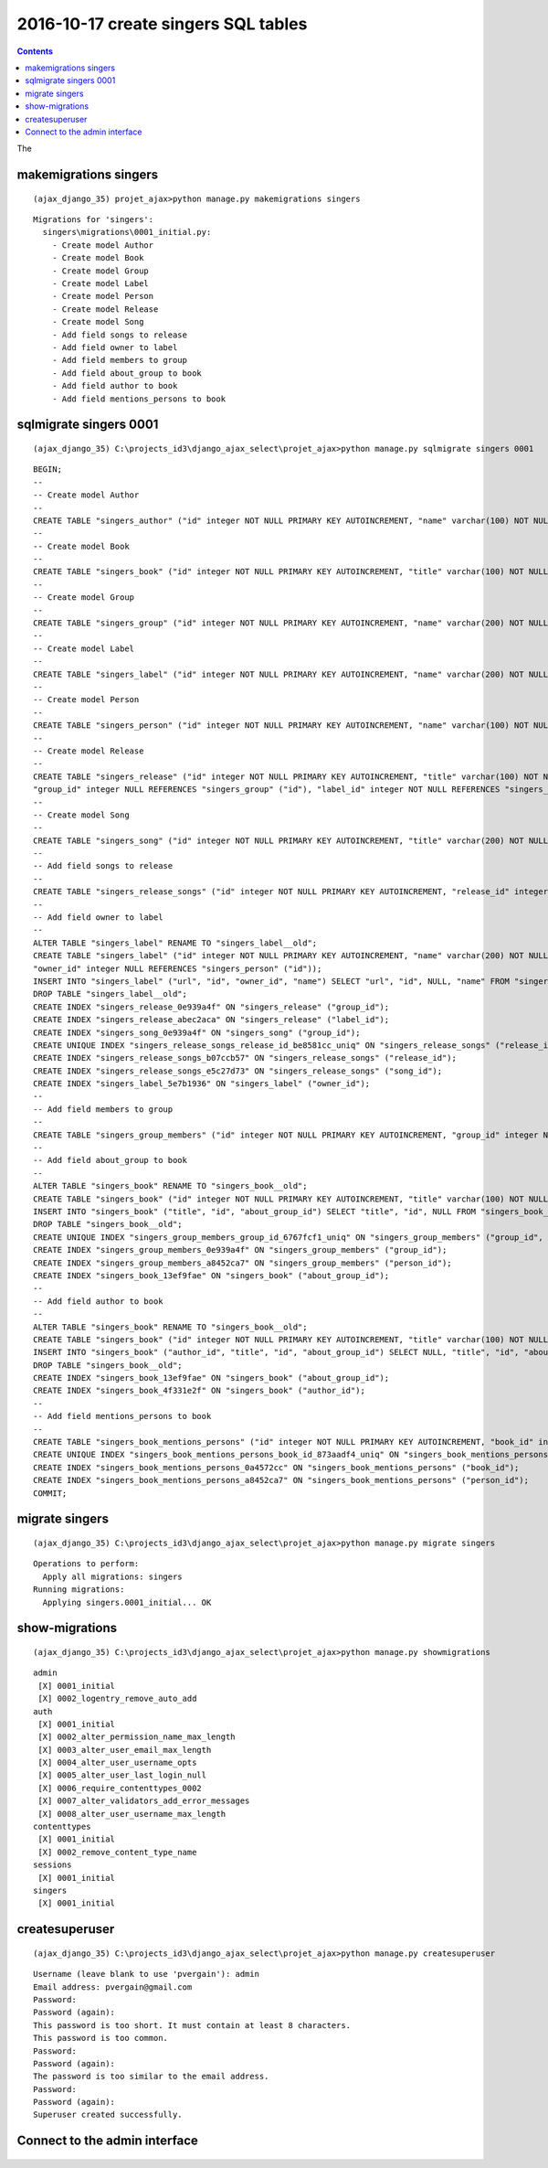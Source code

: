 

.. index::
   pair: Actions ; 2016-10-17
   pair: Django ; makemigrations

.. _action_17_october_2016:

============================================================================
2016-10-17 create singers SQL tables
============================================================================

.. contents::
   :depth: 3


The 



makemigrations singers
=======================


::

    (ajax_django_35) projet_ajax>python manage.py makemigrations singers
    
::
    
    Migrations for 'singers':
      singers\migrations\0001_initial.py:
        - Create model Author
        - Create model Book
        - Create model Group
        - Create model Label
        - Create model Person
        - Create model Release
        - Create model Song
        - Add field songs to release
        - Add field owner to label
        - Add field members to group
        - Add field about_group to book
        - Add field author to book
        - Add field mentions_persons to book




sqlmigrate singers 0001
========================

::

    (ajax_django_35) C:\projects_id3\django_ajax_select\projet_ajax>python manage.py sqlmigrate singers 0001
    
::
        
    BEGIN;
    --
    -- Create model Author
    --
    CREATE TABLE "singers_author" ("id" integer NOT NULL PRIMARY KEY AUTOINCREMENT, "name" varchar(100) NOT NULL);
    --
    -- Create model Book
    --
    CREATE TABLE "singers_book" ("id" integer NOT NULL PRIMARY KEY AUTOINCREMENT, "title" varchar(100) NOT NULL);
    --
    -- Create model Group
    --
    CREATE TABLE "singers_group" ("id" integer NOT NULL PRIMARY KEY AUTOINCREMENT, "name" varchar(200) NOT NULL UNIQUE, "url" varchar(200) NOT NULL);
    --
    -- Create model Label
    --
    CREATE TABLE "singers_label" ("id" integer NOT NULL PRIMARY KEY AUTOINCREMENT, "name" varchar(200) NOT NULL UNIQUE, "url" varchar(200) NOT NULL);
    --
    -- Create model Person
    --
    CREATE TABLE "singers_person" ("id" integer NOT NULL PRIMARY KEY AUTOINCREMENT, "name" varchar(100) NOT NULL, "email" varchar(254) NOT NULL);
    --
    -- Create model Release
    --
    CREATE TABLE "singers_release" ("id" integer NOT NULL PRIMARY KEY AUTOINCREMENT, "title" varchar(100) NOT NULL, "catalog" varchar(100) NOT NULL,
    "group_id" integer NULL REFERENCES "singers_group" ("id"), "label_id" integer NOT NULL REFERENCES "singers_label" ("id"));
    --
    -- Create model Song
    --
    CREATE TABLE "singers_song" ("id" integer NOT NULL PRIMARY KEY AUTOINCREMENT, "title" varchar(200) NOT NULL, "group_id" integer NOT NULL REFERENCES "singers_group" ("id"));
    --
    -- Add field songs to release
    --
    CREATE TABLE "singers_release_songs" ("id" integer NOT NULL PRIMARY KEY AUTOINCREMENT, "release_id" integer NOT NULL REFERENCES "singers_release" ("id"), "song_id" integer NOT NULL REFERENCES "singers_song" ("id"));
    --
    -- Add field owner to label
    --
    ALTER TABLE "singers_label" RENAME TO "singers_label__old";
    CREATE TABLE "singers_label" ("id" integer NOT NULL PRIMARY KEY AUTOINCREMENT, "name" varchar(200) NOT NULL UNIQUE, "url" varchar(200) NOT NULL,
    "owner_id" integer NULL REFERENCES "singers_person" ("id"));
    INSERT INTO "singers_label" ("url", "id", "owner_id", "name") SELECT "url", "id", NULL, "name" FROM "singers_label__old";
    DROP TABLE "singers_label__old";
    CREATE INDEX "singers_release_0e939a4f" ON "singers_release" ("group_id");
    CREATE INDEX "singers_release_abec2aca" ON "singers_release" ("label_id");
    CREATE INDEX "singers_song_0e939a4f" ON "singers_song" ("group_id");
    CREATE UNIQUE INDEX "singers_release_songs_release_id_be8581cc_uniq" ON "singers_release_songs" ("release_id", "song_id");
    CREATE INDEX "singers_release_songs_b07ccb57" ON "singers_release_songs" ("release_id");
    CREATE INDEX "singers_release_songs_e5c27d73" ON "singers_release_songs" ("song_id");
    CREATE INDEX "singers_label_5e7b1936" ON "singers_label" ("owner_id");
    --
    -- Add field members to group
    --
    CREATE TABLE "singers_group_members" ("id" integer NOT NULL PRIMARY KEY AUTOINCREMENT, "group_id" integer NOT NULL REFERENCES "singers_group" ("id"), "person_id" integer NOT NULL REFERENCES "singers_person" ("id"));
    --
    -- Add field about_group to book
    --
    ALTER TABLE "singers_book" RENAME TO "singers_book__old";
    CREATE TABLE "singers_book" ("id" integer NOT NULL PRIMARY KEY AUTOINCREMENT, "title" varchar(100) NOT NULL, "about_group_id" integer NOT NULL REFERENCES "singers_group" ("id"));
    INSERT INTO "singers_book" ("title", "id", "about_group_id") SELECT "title", "id", NULL FROM "singers_book__old";
    DROP TABLE "singers_book__old";
    CREATE UNIQUE INDEX "singers_group_members_group_id_6767fcf1_uniq" ON "singers_group_members" ("group_id", "person_id");
    CREATE INDEX "singers_group_members_0e939a4f" ON "singers_group_members" ("group_id");
    CREATE INDEX "singers_group_members_a8452ca7" ON "singers_group_members" ("person_id");
    CREATE INDEX "singers_book_13ef9fae" ON "singers_book" ("about_group_id");
    --
    -- Add field author to book
    --
    ALTER TABLE "singers_book" RENAME TO "singers_book__old";
    CREATE TABLE "singers_book" ("id" integer NOT NULL PRIMARY KEY AUTOINCREMENT, "title" varchar(100) NOT NULL, "about_group_id" integer NOT NULL REFERENCES "singers_group" ("id"), "author_id" integer NOT NULL REFERENCES "singers_author" ("id"));
    INSERT INTO "singers_book" ("author_id", "title", "id", "about_group_id") SELECT NULL, "title", "id", "about_group_id" FROM "singers_book__old";
    DROP TABLE "singers_book__old";
    CREATE INDEX "singers_book_13ef9fae" ON "singers_book" ("about_group_id");
    CREATE INDEX "singers_book_4f331e2f" ON "singers_book" ("author_id");
    --
    -- Add field mentions_persons to book
    --
    CREATE TABLE "singers_book_mentions_persons" ("id" integer NOT NULL PRIMARY KEY AUTOINCREMENT, "book_id" integer NOT NULL REFERENCES "singers_book" ("id"), "person_id" integer NOT NULL REFERENCES "singers_person" ("id"));
    CREATE UNIQUE INDEX "singers_book_mentions_persons_book_id_873aadf4_uniq" ON "singers_book_mentions_persons" ("book_id", "person_id");
    CREATE INDEX "singers_book_mentions_persons_0a4572cc" ON "singers_book_mentions_persons" ("book_id");
    CREATE INDEX "singers_book_mentions_persons_a8452ca7" ON "singers_book_mentions_persons" ("person_id");
    COMMIT;



migrate singers
================

.. seealso::

   - https://docs.djangoproject.com/en/dev/intro/tutorial02/
   - https://docs.djangoproject.com/fr/1.10/intro/tutorial02/


::

    (ajax_django_35) C:\projects_id3\django_ajax_select\projet_ajax>python manage.py migrate singers
    
::
    
    Operations to perform:
      Apply all migrations: singers
    Running migrations:
      Applying singers.0001_initial... OK
 
      
  
show-migrations
===============

::
  
    (ajax_django_35) C:\projects_id3\django_ajax_select\projet_ajax>python manage.py showmigrations
    
::
        
    admin
     [X] 0001_initial
     [X] 0002_logentry_remove_auto_add
    auth
     [X] 0001_initial
     [X] 0002_alter_permission_name_max_length
     [X] 0003_alter_user_email_max_length
     [X] 0004_alter_user_username_opts
     [X] 0005_alter_user_last_login_null
     [X] 0006_require_contenttypes_0002
     [X] 0007_alter_validators_add_error_messages
     [X] 0008_alter_user_username_max_length
    contenttypes
     [X] 0001_initial
     [X] 0002_remove_content_type_name
    sessions
     [X] 0001_initial
    singers
     [X] 0001_initial


createsuperuser
================

::

    (ajax_django_35) C:\projects_id3\django_ajax_select\projet_ajax>python manage.py createsuperuser
    
::
    
    Username (leave blank to use 'pvergain'): admin
    Email address: pvergain@gmail.com
    Password:
    Password (again):
    This password is too short. It must contain at least 8 characters.
    This password is too common.
    Password:
    Password (again):
    The password is too similar to the email address.
    Password:
    Password (again):
    Superuser created successfully.

    
Connect to the admin interface
===============================      

.. seealso:: http://127.0.0.1:8000/admin/


.. figure:: singers_admin.png
   :align: center
   
   


  
  
